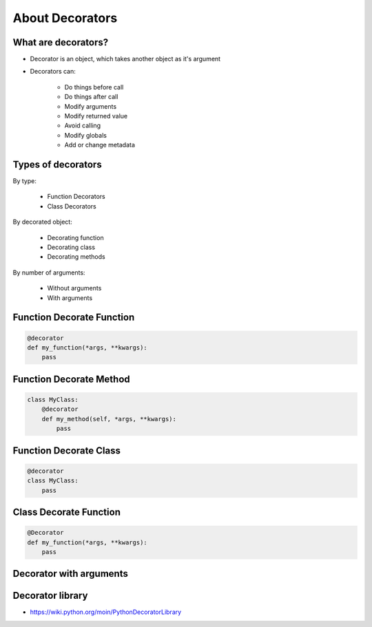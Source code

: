 ****************
About Decorators
****************


What are decorators?
====================
* Decorator is an object, which takes another object as it's argument
* Decorators can:

    * Do things before call
    * Do things after call
    * Modify arguments
    * Modify returned value
    * Avoid calling
    * Modify globals
    * Add or change metadata


Types of decorators
===================
By type:

    * Function Decorators
    * Class Decorators

By decorated object:

    * Decorating function
    * Decorating class
    * Decorating methods

By number of arguments:

    * Without arguments
    * With arguments


Function Decorate Function
==========================
.. code-block:: python

    @decorator
    def my_function(*args, **kwargs):
        pass


Function Decorate Method
========================
.. code-block:: python

    class MyClass:
        @decorator
        def my_method(self, *args, **kwargs):
            pass


Function Decorate Class
=======================
.. code-block:: python

    @decorator
    class MyClass:
        pass


Class Decorate Function
=======================
.. code-block:: python

    @Decorator
    def my_function(*args, **kwargs):
        pass


Decorator with arguments
========================
.. code-block:: python
    :caption: Decorator with arguments

    @decorator(a, b)
    def my_function(*args, **kwargs):
        pass


Decorator library
=================
* https://wiki.python.org/moin/PythonDecoratorLibrary

